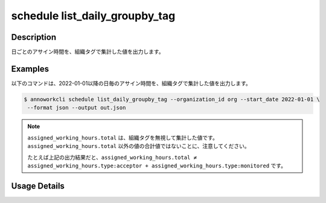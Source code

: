 =========================================
schedule list_daily_groupby_tag
=========================================

Description
=================================
日ごとのアサイン時間を、組織タグで集計した値を出力します。



Examples
=================================

以下のコマンドは、2022-01-01以降の日毎のアサイン時間を、組織タグで集計した値を出力します。

.. code-block:: 

    $ annoworkcli schedule list_daily_groupby_tag --organization_id org --start_date 2022-01-01 \
     --format json --output out.json


.. code-block:: json
   :caption: out.json

   [
      {
         "date": "2022-01-02",
         "job_id": "11d73ea0-ed87-4f24-9ef6-68afcb1fdca7",
         "job_name": "MOON",
         "assigned_working_hours": {
            "type_acceptor": 6.0,
            "type:monitored": 8.0,
            "total": 8.0
      }
   ]


.. note::

   ``assigned_working_hours.total`` は、組織タグを無視して集計した値です。
   ``assigned_working_hours.total`` 以外の値の合計値ではないことに、注意してください。

   たとえば上記の出力結果だと、``assigned_working_hours.total ≠ assigned_working_hours.type:acceptor + assigned_working_hours.type:monitored`` です。




Usage Details
=================================

.. argparse::
   :ref: annoworkcli.schedule.list_assigned_hours_daily_groupby_tag.add_parser
   :prog: annoworkcli schedule list_daily_groupby_tag
   :nosubcommands:
   :nodefaultconst: